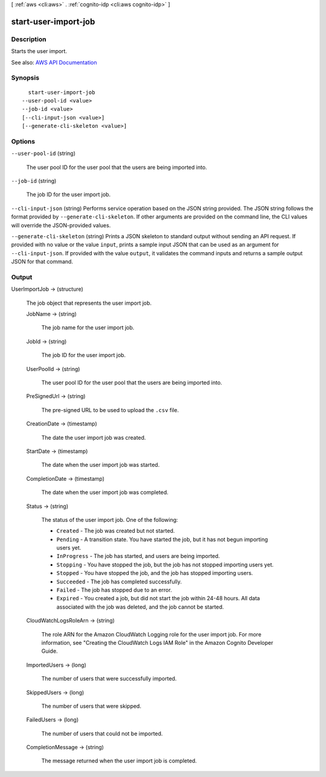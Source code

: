 [ :ref:`aws <cli:aws>` . :ref:`cognito-idp <cli:aws cognito-idp>` ]

.. _cli:aws cognito-idp start-user-import-job:


*********************
start-user-import-job
*********************



===========
Description
===========



Starts the user import.



See also: `AWS API Documentation <https://docs.aws.amazon.com/goto/WebAPI/cognito-idp-2016-04-18/StartUserImportJob>`_


========
Synopsis
========

::

    start-user-import-job
  --user-pool-id <value>
  --job-id <value>
  [--cli-input-json <value>]
  [--generate-cli-skeleton <value>]




=======
Options
=======

``--user-pool-id`` (string)


  The user pool ID for the user pool that the users are being imported into.

  

``--job-id`` (string)


  The job ID for the user import job.

  

``--cli-input-json`` (string)
Performs service operation based on the JSON string provided. The JSON string follows the format provided by ``--generate-cli-skeleton``. If other arguments are provided on the command line, the CLI values will override the JSON-provided values.

``--generate-cli-skeleton`` (string)
Prints a JSON skeleton to standard output without sending an API request. If provided with no value or the value ``input``, prints a sample input JSON that can be used as an argument for ``--cli-input-json``. If provided with the value ``output``, it validates the command inputs and returns a sample output JSON for that command.



======
Output
======

UserImportJob -> (structure)

  

  The job object that represents the user import job.

  

  JobName -> (string)

    

    The job name for the user import job.

    

    

  JobId -> (string)

    

    The job ID for the user import job.

    

    

  UserPoolId -> (string)

    

    The user pool ID for the user pool that the users are being imported into.

    

    

  PreSignedUrl -> (string)

    

    The pre-signed URL to be used to upload the ``.csv`` file.

    

    

  CreationDate -> (timestamp)

    

    The date the user import job was created.

    

    

  StartDate -> (timestamp)

    

    The date when the user import job was started.

    

    

  CompletionDate -> (timestamp)

    

    The date when the user import job was completed.

    

    

  Status -> (string)

    

    The status of the user import job. One of the following:

     

     
    * ``Created`` - The job was created but not started. 
     
    * ``Pending`` - A transition state. You have started the job, but it has not begun importing users yet. 
     
    * ``InProgress`` - The job has started, and users are being imported. 
     
    * ``Stopping`` - You have stopped the job, but the job has not stopped importing users yet. 
     
    * ``Stopped`` - You have stopped the job, and the job has stopped importing users. 
     
    * ``Succeeded`` - The job has completed successfully. 
     
    * ``Failed`` - The job has stopped due to an error. 
     
    * ``Expired`` - You created a job, but did not start the job within 24-48 hours. All data associated with the job was deleted, and the job cannot be started. 
     

    

    

  CloudWatchLogsRoleArn -> (string)

    

    The role ARN for the Amazon CloudWatch Logging role for the user import job. For more information, see "Creating the CloudWatch Logs IAM Role" in the Amazon Cognito Developer Guide.

    

    

  ImportedUsers -> (long)

    

    The number of users that were successfully imported.

    

    

  SkippedUsers -> (long)

    

    The number of users that were skipped.

    

    

  FailedUsers -> (long)

    

    The number of users that could not be imported.

    

    

  CompletionMessage -> (string)

    

    The message returned when the user import job is completed.

    

    

  

